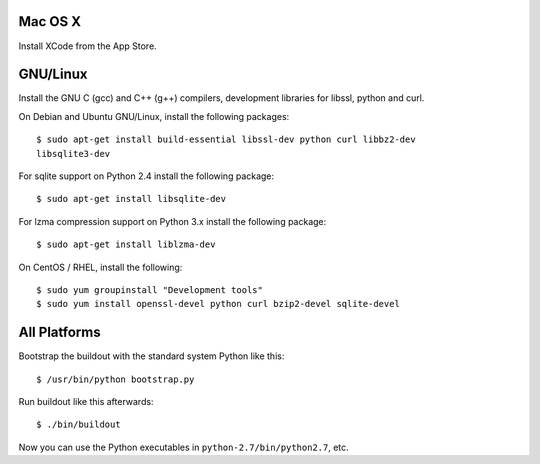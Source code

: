 Mac OS X
--------

Install XCode from the App Store.


GNU/Linux
---------

Install the GNU C (gcc) and C++ (g++) compilers, development libraries for
libssl, python and curl.

On Debian and Ubuntu GNU/Linux, install the following packages::

  $ sudo apt-get install build-essential libssl-dev python curl libbz2-dev
  libsqlite3-dev

For sqlite support on Python 2.4 install the following package::

  $ sudo apt-get install libsqlite-dev

For lzma compression support on Python 3.x install the following package::

  $ sudo apt-get install liblzma-dev

On CentOS / RHEL, install the following::

  $ sudo yum groupinstall "Development tools"
  $ sudo yum install openssl-devel python curl bzip2-devel sqlite-devel


All Platforms
-------------

Bootstrap the buildout with the standard system Python like this::

  $ /usr/bin/python bootstrap.py

Run buildout like this afterwards::

  $ ./bin/buildout

Now you can use the Python executables in ``python-2.7/bin/python2.7``, etc.
